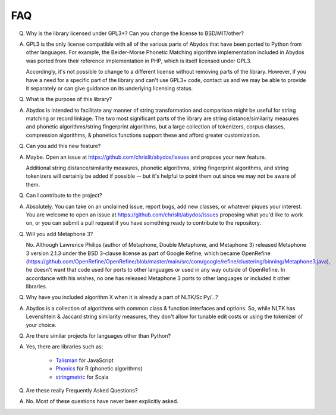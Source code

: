 FAQ
---


Q. Why is the library licensed under GPL3+? Can you change the license
   to BSD/MIT/other?

A. GPL3 is the only license compatible with all of the various parts of
   Abydos that have been ported to Python from other languages. For example,
   the Beider-Morse Phonetic Matching algorithm implementation included in
   Abydos was ported from their reference implementation in PHP, which is
   itself licensed under GPL3.

   Accordingly, it's not possible to change to a different license without
   removing parts of the library. However, if you have a need for a specific
   part of the library and can't use GPL3+ code, contact us and we may be able
   to provide it separately or can give guidance on its underlying licensing
   status.

Q. What is the purpose of this library?

A. Abydos is intended to facilitate any manner of string transformation and
   comparison might be useful for string matching or record linkage. The two
   most significant parts of the library are string distance/similarity
   measures and phonetic algorithms/string fingerprint algorithms, but a large
   collection of tokenizers, corpus classes, compression algorithms, &
   phonetics functions support these and afford greater customization.

Q. Can you add this new feature?

A. Maybe. Open an issue at https://github.com/chrislit/abydos/issues and
   propose your new feature.

   Additional string distance/similarity measures,
   phonetic algorithms, string fingerprint algorithms, and string tokenizers
   will certainly be added if possible -- but it's helpful to point them
   out since we may not be aware of them.

Q. Can I contribute to the project?

A. Absolutely. You can take on an unclaimed issue, report bugs, add new
   classes, or whatever piques your interest. You are welcome to open an
   issue at https://github.com/chrislit/abydos/issues proposing what you'd
   like to work on, or you can submit a pull request if you have something
   ready to contribute to the repository.

Q. Will you add Metaphone 3?

   No. Although Lawrence Philips (author of Metaphone, Double Metaphone, and
   Metaphone 3) released Metaphone 3 version 2.1.3 under the BSD 3-clause
   license as part of Google Refine, which became OpenRefine
   (https://github.com/OpenRefine/OpenRefine/blob/master/main/src/com/google/refine/clustering/binning/Metaphone3.java),
   he doesn't want that code used for ports to other languages or used in any
   way outside of OpenRefine. In accordance with his wishes, no one has
   released Metaphone 3 ports to other languages or included it other
   libraries.

Q. Why have you included algorithm X when it is already a part of
   NLTK/SciPy/...?

A. Abydos is a collection of algorithms with common class & function
   interfaces and options. So, while NLTK has Levenshtein & Jaccard string
   similarity measures, they don't allow for tunable edit costs or using
   the tokenizer of your choice.

Q. Are there similar projects for languages other than Python?

A. Yes, there are libraries such as:

    - Talisman_ for JavaScript
    - Phonics_ for R (phonetic algorithms)
    - stringmetric_ for Scala

.. _Talisman: https://github.com/Yomguithereal/talisman
.. _Phonics: https://github.com/howardjp/phonics
.. _stringmetric: https://github.com/rockymadden/stringmetric

Q. Are these really Frequently Asked Questions?

A. No. Most of these questions have never been explicitly asked.
